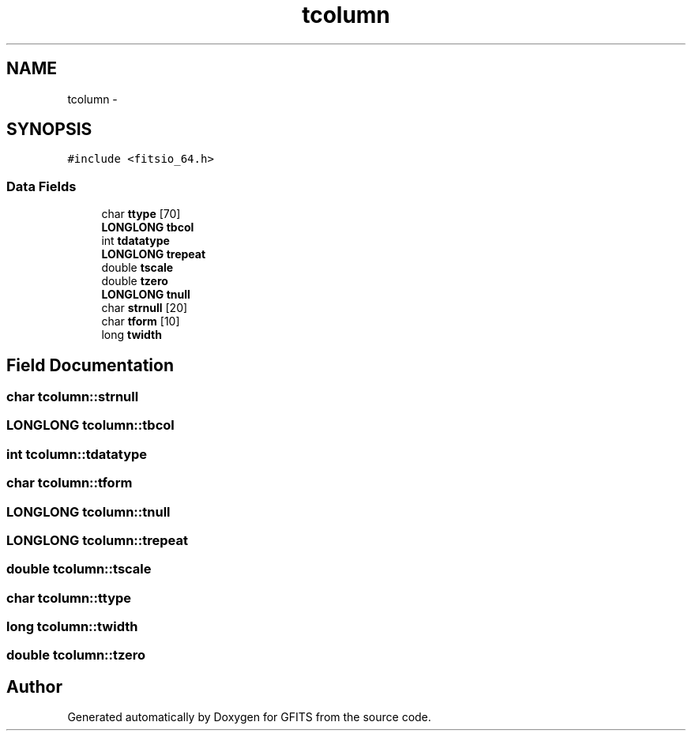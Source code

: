 .TH "tcolumn" 3 "24 May 2012" "Version 13.6" "GFITS" \" -*- nroff -*-
.ad l
.nh
.SH NAME
tcolumn \- 
.SH SYNOPSIS
.br
.PP
\fC#include <fitsio_64.h>\fP
.PP
.SS "Data Fields"

.in +1c
.ti -1c
.RI "char \fBttype\fP [70]"
.br
.ti -1c
.RI "\fBLONGLONG\fP \fBtbcol\fP"
.br
.ti -1c
.RI "int \fBtdatatype\fP"
.br
.ti -1c
.RI "\fBLONGLONG\fP \fBtrepeat\fP"
.br
.ti -1c
.RI "double \fBtscale\fP"
.br
.ti -1c
.RI "double \fBtzero\fP"
.br
.ti -1c
.RI "\fBLONGLONG\fP \fBtnull\fP"
.br
.ti -1c
.RI "char \fBstrnull\fP [20]"
.br
.ti -1c
.RI "char \fBtform\fP [10]"
.br
.ti -1c
.RI "long \fBtwidth\fP"
.br
.in -1c
.SH "Field Documentation"
.PP 
.SS "char \fBtcolumn::strnull\fP"
.PP
.SS "\fBLONGLONG\fP \fBtcolumn::tbcol\fP"
.PP
.SS "int \fBtcolumn::tdatatype\fP"
.PP
.SS "char \fBtcolumn::tform\fP"
.PP
.SS "\fBLONGLONG\fP \fBtcolumn::tnull\fP"
.PP
.SS "\fBLONGLONG\fP \fBtcolumn::trepeat\fP"
.PP
.SS "double \fBtcolumn::tscale\fP"
.PP
.SS "char \fBtcolumn::ttype\fP"
.PP
.SS "long \fBtcolumn::twidth\fP"
.PP
.SS "double \fBtcolumn::tzero\fP"
.PP


.SH "Author"
.PP 
Generated automatically by Doxygen for GFITS from the source code.
